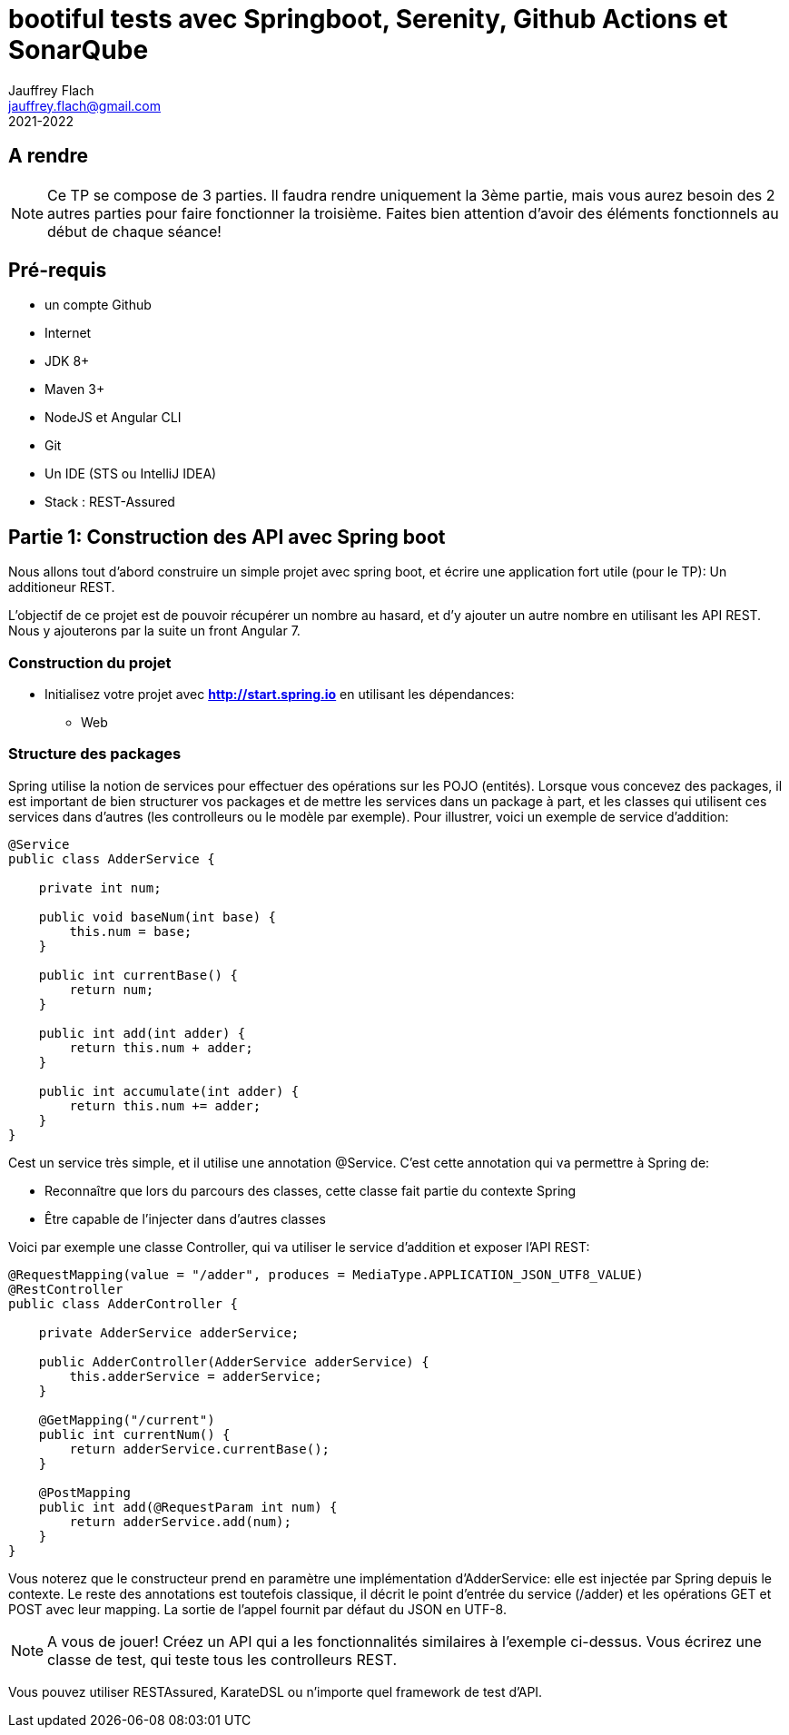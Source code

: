 :icons: font
:source-highlighter: prettify
:pygments-style: manni
:pygments-linenums-mode: inline
:version: 2021-2022

= bootiful tests avec Springboot, Serenity, Github Actions et SonarQube
Jauffrey Flach <jauffrey.flach@gmail.com>
{version}

== A rendre
NOTE: Ce TP se compose de 3 parties. Il faudra rendre uniquement la 3ème partie, mais vous aurez besoin des 2 autres parties pour faire fonctionner la troisième. Faites bien attention d'avoir des éléments fonctionnels au début de chaque séance!

== Pré-requis
** un compte Github
** Internet
** JDK 8+
** Maven 3+
** NodeJS et Angular CLI
** Git 
** Un IDE (STS ou IntelliJ IDEA)
** Stack : REST-Assured

== Partie 1: Construction des API avec Spring boot
Nous allons tout d'abord construire un simple projet avec spring boot, et écrire une application fort utile (pour le TP): Un additioneur REST.

L'objectif de ce projet est de pouvoir récupérer un nombre au hasard, et d'y ajouter un autre nombre en utilisant les API REST. 
Nous y ajouterons par la suite un front Angular 7.

=== Construction du projet
- Initialisez votre projet avec *http://start.spring.io* en utilisant les dépendances: 
 * Web

=== Structure des packages
Spring utilise la notion de services pour effectuer des opérations sur les POJO (entités). Lorsque vous concevez des packages, il est important de bien structurer vos packages et de mettre les services dans un package à part, et les classes qui utilisent ces services dans d'autres (les controlleurs ou le modèle par exemple).
Pour illustrer, voici un exemple de service d'addition: 

[source,java]
----
@Service
public class AdderService {
 
    private int num;
 
    public void baseNum(int base) {
        this.num = base;
    }
 
    public int currentBase() {
        return num;
    }
 
    public int add(int adder) {
        return this.num + adder;
    }
 
    public int accumulate(int adder) {
        return this.num += adder;
    }
}
----


Cest un service très simple, et il utilise une annotation @Service. C'est cette annotation qui va permettre à Spring de: 

 * Reconnaître que lors du parcours des classes, cette classe fait partie du contexte Spring
 * Être capable de l'injecter dans d'autres classes

Voici par exemple une classe Controller, qui va utiliser le service d'addition et exposer l'API REST: 

[source,java]
----
@RequestMapping(value = "/adder", produces = MediaType.APPLICATION_JSON_UTF8_VALUE)
@RestController
public class AdderController {
 
    private AdderService adderService;
 
    public AdderController(AdderService adderService) {
        this.adderService = adderService;
    }
 
    @GetMapping("/current")
    public int currentNum() {
        return adderService.currentBase();
    }
 
    @PostMapping
    public int add(@RequestParam int num) {
        return adderService.add(num);
    }
}
----

Vous noterez que le constructeur prend en paramètre une implémentation d'AdderService: elle est injectée par Spring depuis le contexte.
Le reste des annotations est toutefois classique, il décrit le point d'entrée du service (/adder) et les opérations GET et POST avec leur mapping. La sortie de l'appel fournit par défaut du JSON en UTF-8. 

NOTE: A vous de jouer! Créez un API qui a les fonctionnalités similaires à l'exemple ci-dessus. Vous écrirez une classe de test, qui teste tous les controlleurs REST.

Vous pouvez utiliser RESTAssured, KarateDSL ou n'importe quel framework de test d'API.

